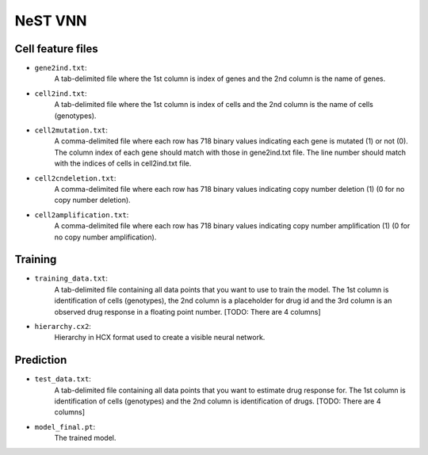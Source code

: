 NeST VNN
---------

Cell feature files
~~~~~~~~~~~~~~~~~~~

- ``gene2ind.txt``:
    A tab-delimited file where the 1st column is index of genes and the 2nd column is the name of genes.

- ``cell2ind.txt``:
    A tab-delimited file where the 1st column is index of cells and the 2nd column is the name of cells
    (genotypes).

- ``cell2mutation.txt``:
    A comma-delimited file where each row has 718 binary values indicating each gene is mutated (1) or not (0).
    The column index of each gene should match with those in gene2ind.txt file. The line number should match with
    the indices of cells in cell2ind.txt file.

- ``cell2cndeletion.txt``:
    A comma-delimited file where each row has 718 binary values indicating copy number deletion (1) (0 for no
    copy number deletion).

-  ``cell2amplification.txt``:
    A comma-delimited file where each row has 718 binary values indicating copy number amplification (1) (0 for no
    copy number amplification).

Training
~~~~~~~~~

- ``training_data.txt``:
    A tab-delimited file containing all data points that you want to use to train the model. The 1st column is
    identification of cells (genotypes), the 2nd column is a placeholder for drug id and the 3rd column is an observed
    drug response in a floating point number. [TODO: There are 4 columns]

- ``hierarchy.cx2``:
    Hierarchy in HCX format used to create a visible neural network.


Prediction
~~~~~~~~~~~

- ``test_data.txt``:
    A tab-delimited file containing all data points that you want to estimate drug response for.
    The 1st column is identification of cells (genotypes) and the 2nd column is identification of drugs.
    [TODO: There are 4 columns]

- ``model_final.pt``:
    The trained model.
